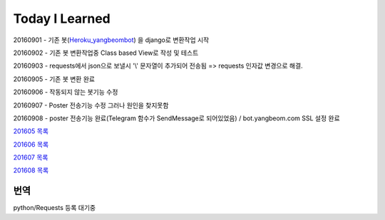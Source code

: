 Today I Learned
================

20160901 - 기존 봇(`Heroku_yangbeombot <https://github.com/yangbeom/heroku_yangbeombot>`_)
을 django로 변환작업 시작

20160902 - 기존 봇 변환작업중 Class based View로 작성 및 테스트

20160903 - requests에서 json으로 보낼시 '\\' 문자열이 추가되어 전송됨 => requests 인자값 변경으로 해결.

20160905 - 기존 봇 변환 완료

20160906 - 작동되지 않는 봇기능 수정

20160907 - Poster 전송기능 수정 그러나 원인을 찾지못함

20160908 - poster 전송기능 완료(Telegram 함수가 SendMessage로 되어있었음) / bot.yangbeom.com SSL 설정 완료

`201605 목록 <TOC/201605.rst>`_

`201606 목록 <TOC/201606.rst>`_

`201607 목록 <TOC/201607.rst>`_

`201608 목록 <TOC/201608.rst>`_

번역
----

python/Requests 등록 대기중
